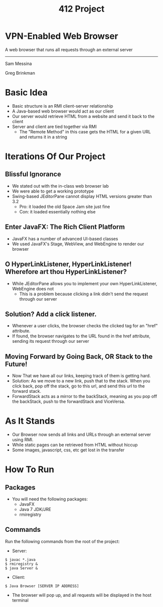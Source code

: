 #+OPTIONS: num:nil reveal_title_slide:nil TOC:nil ^:nil 
#+TITLE: 412 Project
#+REVEAL_THEME:blood
#+REVEAL_TRANS:linear

* VPN-Enabled Web Browser
  A web browser that runs all requests through an external server

  --------------------------------
  Sam Messina

  Greg Brinkman
  
* Basic Idea
  - Basic structure is an RMI client-server relationship
  - A Java-based web browser would act as our client
  - Our server would retrieve HTML from a website and send it back to the client
  - Server and client are tied together via RMI
    - The "Remote Method" in this case gets the HTML for a given URL and returns it in a string

* Iterations Of Our Project


** Blissful Ignorance
   - We stated out with the in-class web browser lab
   - We were able to get a working prototype
   - Swing-based JEditorPane cannot display HTML versions greater than 3.2
     - Pro: it loaded the old Space Jam site just fine
     - Con: it loaded essentially nothing else

** Enter JavaFX: The Rich Client Platform
   - JavaFX has a number of advanced UI-based classes
   - We used JavaFX's Stage, WebView, and WebEngine to render our browser

** O HyperLinkListener, HyperLinkListener! Wherefore art thou HyperLinkListener?
   - While JEditorPane allows you to implement your own HyperLinkListener, WebEngine does not
     - This is a problem because clicking a link didn't send the request through our server

** Solution? Add a click listener.
   - Whenever a user clicks, the browser checks the clicked tag for an "href" attribute.
   - If found, the browser navigates to the URL found in the href attribute, sending its request through our server
   
** Moving Forward by Going Back, OR Stack to the Future!
   - Now That we have all our links, keeping track of them is getting hard. 
   - Solution: As we move to a new link, push that to the stack. When you click back, pop off the stack, go to this url, and send this url to the forward stack.
   - ForwardStack acts as a mirror to the backStack, meaning as you pop off the backStack, push to the forwardStack and ViceVersa.

* As It Stands
  - Our Browser now sends all links and URLs through an external server using RMI.
  - While static pages can be retrieved from HTML without hiccup
  - Some images, javascript, css, etc get lost in the transfer

* How To Run
** Packages
- You will need the following packages:
  - JavaFX
  - Java 7 JDK/JRE
  - rmiregistry
** Commands
   Run the following commands from the root of the project:
   - Server: 
   #+BEGIN_EXAMPLE
   $ javac *.java
   $ rmiregistry &
   $ java Server &
   #+END_EXAMPLE
   - Client: 
   #+BEGIN_EXAMPLE
   $ Java Browser [SERVER IP ADDRESS]
   #+END_EXAMPLE
   - The browser will pop up, and all requests will be displayed in the host terminal
